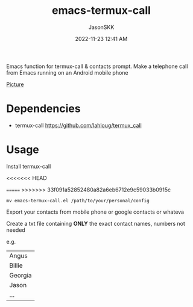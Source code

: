 #+TITLE: emacs-termux-call
#+AUTHOR: JasonSKK
#+DATE:      2022-11-23 12:41 AM

Emacs function for termux-call & contacts prompt.  Make a telephone call from Emacs running on an Android mobile phone

[[https://github.com/JasonSKK/emacs-termux-call/blob/main/in-use.jpeg][Picture]]


* Dependencies
+ termux-call https://github.com/lahloug/termux_call

* Usage

Install termux-call

<<<<<<< HEAD

=======
>>>>>>> 33f091a52852480a82a6eb6712e9c59033b0915c
#+BEGIN_SRC
mv emacs-termux-call.el /path/to/your/personal/config
#+END_SRC

Export your contacts from mobile phone or google contacts or whateva

Create a txt file containing *ONLY* the exact contact names, numbers not needed

e.g.

|---------|
| Angus   |
| Billie  |
| Georgia |
| Jason   |
| ...     |
|---------|
